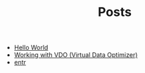 #+TITLE: Posts

- [[file:2021-11-06-hello-world.org][Hello World]]
- [[file:2022-07-08-working-with-vdo-(virtual-data-optimizer).org][Working with VDO (Virtual Data Optimizer)]]
- [[file:2021-11-07-entr.org][entr]]